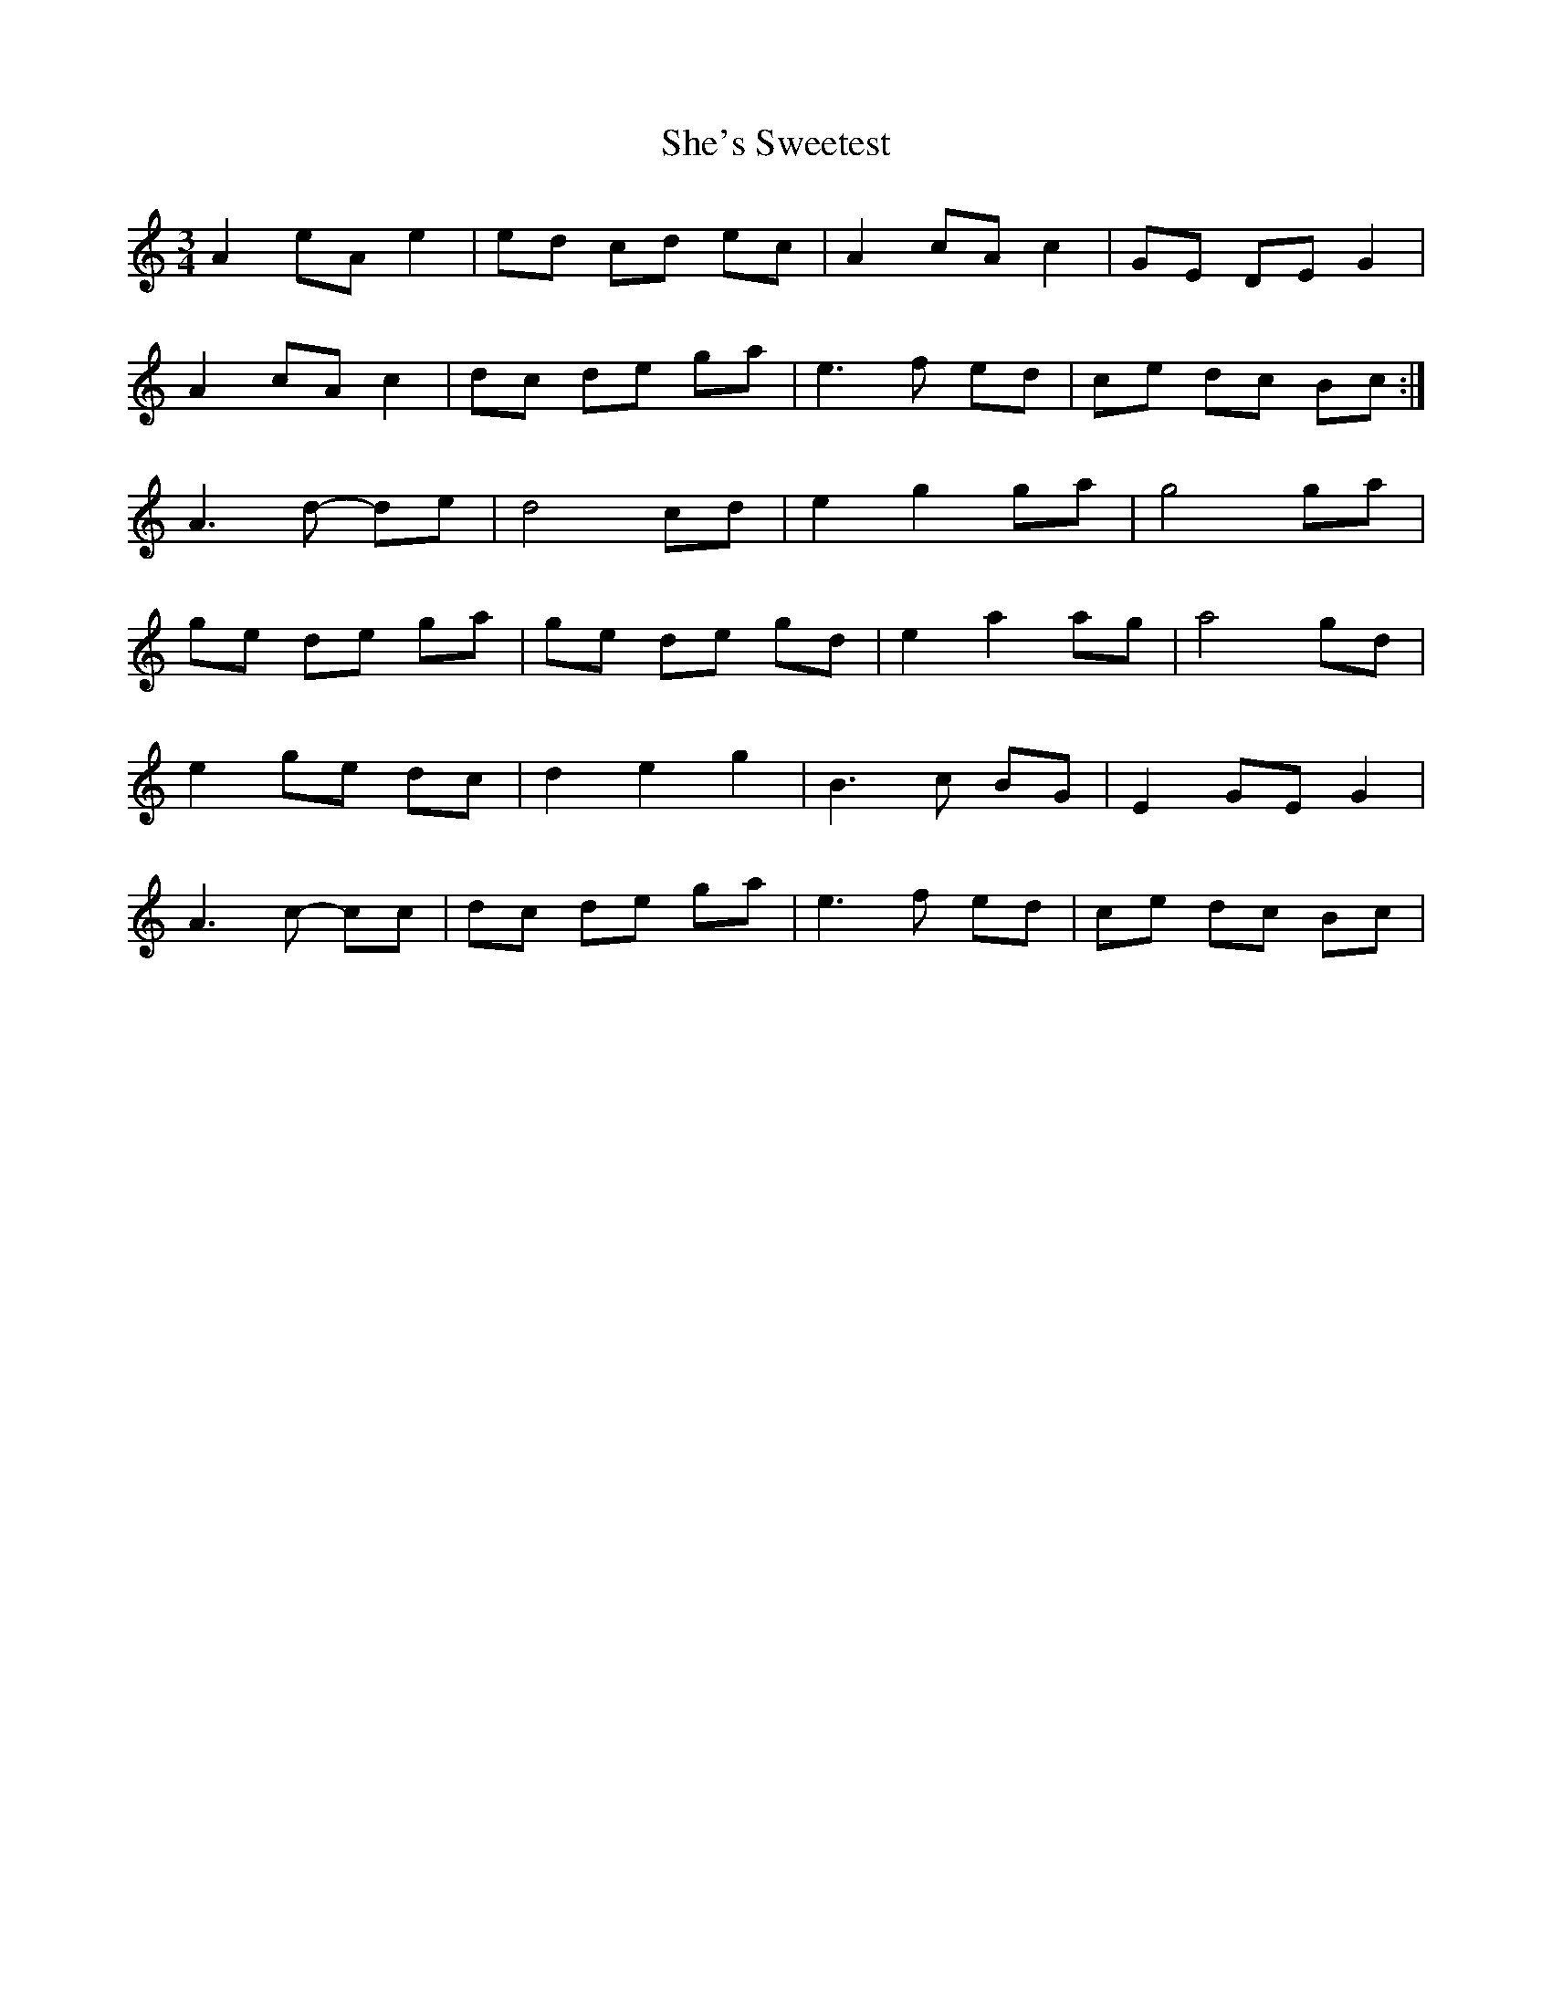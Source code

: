 X: 36701
T: She's Sweetest
R: waltz
M: 3/4
K: Aminor
A2eAe2|ed cd ec|A2cA c2|GE DE G2|
A2cAc2|dc de ga|e3f ed|ce dc Bc:|
A3d- de|d4cd|e2g2ga|g4ga|
ge de ga|ge de gd|e2a2ag|a4gd|
e2ge dc|d2e2g2|B3c BG|E2 GE G2|
A3c- cc|dc de ga|e3f ed|ce dc Bc|

